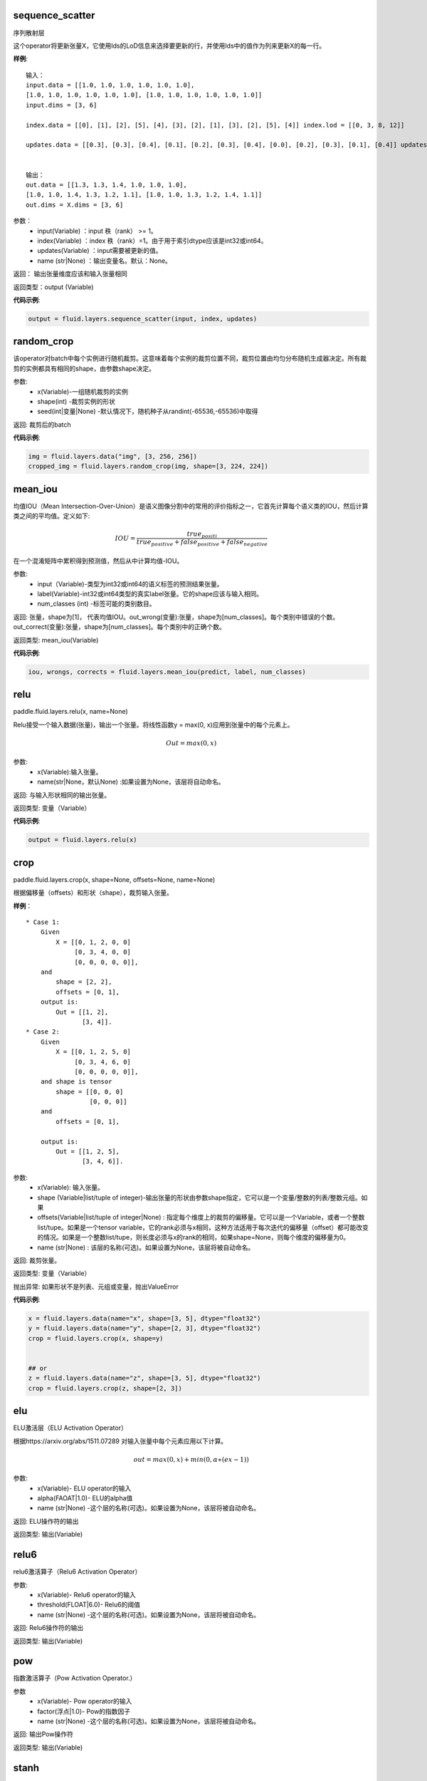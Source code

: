 .. _cn_api_fluid_layers_sequence_scatter:

sequence_scatter
>>>>>>>>>>>>

.. py:class:: paddle.fluid.layers.sequence_scatter(input, index, updates, name=None)

序列散射层

这个operator将更新张量X，它使用Ids的LoD信息来选择要更新的行，并使用Ids中的值作为列来更新X的每一行。

**样例**:
 
::

    输入：
    input.data = [[1.0, 1.0, 1.0, 1.0, 1.0, 1.0],
    [1.0, 1.0, 1.0, 1.0, 1.0, 1.0], [1.0, 1.0, 1.0, 1.0, 1.0, 1.0]]
    input.dims = [3, 6]

    index.data = [[0], [1], [2], [5], [4], [3], [2], [1], [3], [2], [5], [4]] index.lod = [[0, 3, 8, 12]]

    updates.data = [[0.3], [0.3], [0.4], [0.1], [0.2], [0.3], [0.4], [0.0], [0.2], [0.3], [0.1], [0.4]] updates.lod = [[ 0, 3, 8, 12]]


    输出：
    out.data = [[1.3, 1.3, 1.4, 1.0, 1.0, 1.0],
    [1.0, 1.0, 1.4, 1.3, 1.2, 1.1], [1.0, 1.0, 1.3, 1.2, 1.4, 1.1]]
    out.dims = X.dims = [3, 6]


参数：
      - input(Variable) ：input 秩（rank） >= 1。
      - index(Variable) ：index 秩（rank）=1。由于用于索引dtype应该是int32或int64。
      - updates(Variable) ：input需要被更新的值。
      - name (str|None) ：输出变量名。默认：None。

返回： 输出张量维度应该和输入张量相同

返回类型：output (Variable)


**代码示例**:

..  code-block:: python

  output = fluid.layers.sequence_scatter(input, index, updates)


.. _cn_api_fluid_layers_random_crop:

random_crop
>>>>>>>>>>>>

.. py:class:: paddle.fluid.layers.random_crop(x, shape, seed=None)

该operator对batch中每个实例进行随机裁剪。这意味着每个实例的裁剪位置不同，裁剪位置由均匀分布随机生成器决定。所有裁剪的实例都具有相同的shape，由参数shape决定。

参数:
    - x(Variable)-一组随机裁剪的实例
    - shape(int) -裁剪实例的形状
    - seed(int|变量|None) -默认情况下，随机种子从randint(-65536,-65536)中取得

返回: 裁剪后的batch

**代码示例**:

..  code-block:: python

   img = fluid.layers.data("img", [3, 256, 256])
   cropped_img = fluid.layers.random_crop(img, shape=[3, 224, 224])


.. _cn_api_fluid_layers_mean_iou:

mean_iou
>>>>>>>>>>>>

.. py:class:: paddle.fluid.layers.mean_iou(input, label, num_classes)

均值IOU（Mean  Intersection-Over-Union）是语义图像分割中的常用的评价指标之一，它首先计算每个语义类的IOU，然后计算类之间的平均值。定义如下:
      
          .. math::   IOU = \frac{true_positi}{true_positive+false_positive+false_negative}
          
在一个混淆矩阵中累积得到预测值，然后从中计算均值-IOU。

参数:
    - input（Variable)-类型为int32或int64的语义标签的预测结果张量。
    - label(Variable)-int32或int64类型的真实label张量。它的shape应该与输入相同。
    - num_classes (int) -标签可能的类别数目。
    
返回: 张量，shape为[1]， 代表均值IOU。out_wrong(变量):张量，shape为[num_classes]。每个类别中错误的个数。out_correct(变量):张量，shape为[num_classes]。每个类别中的正确个数。

返回类型: mean_iou(Variable)

**代码示例**:

..  code-block:: python

   iou, wrongs, corrects = fluid.layers.mean_iou(predict, label, num_classes)

.. _cn_api_fluid_layers_relu:

relu
>>>>>>>>>>>>

paddle.fluid.layers.relu(x, name=None)

Relu接受一个输入数据(张量)，输出一个张量。将线性函数y = max(0, x)应用到张量中的每个元素上。
    
.. math::                 Out=max(0,x)
 

参数:
  - x(Variable):输入张量。
  - name(str|None，默认None) :如果设置为None，该层将自动命名。

返回: 与输入形状相同的输出张量。

返回类型: 变量（Variable）

**代码示例**:

..  code-block:: python

    output = fluid.layers.relu(x)


.. _cn_api_fluid_layers_crop:

crop
>>>>>>>>>>>>

paddle.fluid.layers.crop(x, shape=None, offsets=None, name=None)

根据偏移量（offsets）和形状（shape），裁剪输入张量。

**样例**：

::

    * Case 1:
        Given
            X = [[0, 1, 2, 0, 0]
                 [0, 3, 4, 0, 0]
                 [0, 0, 0, 0, 0]],
        and
            shape = [2, 2],
            offsets = [0, 1],
        output is:
            Out = [[1, 2],
                   [3, 4]].
    * Case 2:
        Given
            X = [[0, 1, 2, 5, 0]
                 [0, 3, 4, 6, 0]
                 [0, 0, 0, 0, 0]],
        and shape is tensor
            shape = [[0, 0, 0]
                     [0, 0, 0]]
        and
            offsets = [0, 1],

        output is:
            Out = [[1, 2, 5],
                   [3, 4, 6]].

 
参数:
  - x(Variable): 输入张量。
  - shape (Variable|list/tuple of integer)-输出张量的形状由参数shape指定，它可以是一个变量/整数的列表/整数元组。如果
  - offsets(Variable|list/tuple of integer|None) : 指定每个维度上的裁剪的偏移量。它可以是一个Variable，或者一个整数list/tupe。如果是一个tensor variable，它的rank必须与x相同，这种方法适用于每次迭代的偏移量（offset）都可能改变的情况。如果是一个整数list/tupe，则长度必须与x的rank的相同，如果shape=None，则每个维度的偏移量为0。
  - name (str|None) : 该层的名称(可选)。如果设置为None，该层将被自动命名。

返回: 裁剪张量。

返回类型: 变量（Variable）

抛出异常: 如果形状不是列表、元组或变量，抛出ValueError


**代码示例**:

..  code-block:: python

    x = fluid.layers.data(name="x", shape=[3, 5], dtype="float32")
    y = fluid.layers.data(name="y", shape=[2, 3], dtype="float32")
    crop = fluid.layers.crop(x, shape=y)


    ## or
    z = fluid.layers.data(name="z", shape=[3, 5], dtype="float32")
    crop = fluid.layers.crop(z, shape=[2, 3])


.. _cn_api_fluid_layers_elu:

elu
>>>>>>>>>>>>

.. py:class:: paddle.fluid.layers.elu(x, alpha=1.0, name=None)

ELU激活层（ELU Activation Operator）

根据https://arxiv.org/abs/1511.07289 对输入张量中每个元素应用以下计算。
    
.. math::      out=max(0,x)+min(0,α∗(ex−1))

参数:
    - x(Variable)- ELU operator的输入
    - alpha(FAOAT|1.0)- ELU的alpha值
    - name (str|None) -这个层的名称(可选)。如果设置为None，该层将被自动命名。

返回: ELU操作符的输出

返回类型: 输出(Variable)

.. _cn_api_fluid_layers_relu6:

relu6
>>>>>>>>>>>>

.. py:class:: paddle.fluid.layers.relu6(x, threshold=6.0, name=None)

relu6激活算子（Relu6 Activation Operator）

参数:
    - x(Variable)- Relu6 operator的输入
    - threshold(FLOAT|6.0)- Relu6的阈值
    - name (str|None) -这个层的名称(可选)。如果设置为None，该层将被自动命名。

返回: Relu6操作符的输出

返回类型: 输出(Variable)


.. _cn_api_fluid_layers_pow:

pow
>>>>>>>

.. py:class:: paddle.fluid.layers.pow(x, factor=1.0, name=None)

指数激活算子（Pow Activation Operator.）

参数
    - x(Variable)- Pow operator的输入
    - factor(浮点|1.0)- Pow的指数因子
    - name (str|None) -这个层的名称(可选)。如果设置为None，该层将被自动命名。

返回: 输出Pow操作符

返回类型: 输出(Variable)

.. _cn_api_fluid_layers_stanh:

stanh
>>>>>>>>>>>>

.. py:class:: paddle.fluid.layers.stanh(x, scale_a=0.6666666666666666, scale_b=1.7159, name=None)

STanh 激活算子（STanh Activation Operator.）

.. math::      out = b * \frac{e^{a*x}−{e^-a*x}}{e^{a*x}−{e^+a*x}

参数：
    - x(变量)： STanh operator的输入
    - scale_a(FLOAT|2.0 / 3.0)：输入的a的缩放参数
    - scale_b (FLOAT|1.7159) ：b的缩放参数
    - name (str|None) ：这个层的名称(可选)。如果设置为None，该层将被自动命名。

返回: STanh操作符的输出

返回类型: 输出(Variable)

.. _cn_api_fluid_layers_hard_sigmoid:

hard_sigmoid
>>>>>>>>>>>>

.. pyclass:: paddle.fluid.layers.hard_sigmoid(x, slope=0.2, offset=0.5, name=None)

HardSigmoid激活算子。

sigmoid的分段线性逼近(https://arxiv.org/abs/1603.00391)，比sigmoid快得多。

.. math::   out=max(0,min(1,slope∗x+shift))
 
斜率是正数。偏移量可正可负的。斜率和位移的默认值是根据上面的参考设置的。建议使用默认值。

参数：
    - x(变量)： HardSigmoid operator的输入
    - slope(FLOAT|0.2)：斜率
    - offset (FLOAT|0.5) ： 偏移量
    - name (str|None) -这个层的名称(可选)。如果设置为None，该层将被自动命名。

.. _cn_api_fluid_layers_swish:

swish
>>>>>>>>>>>>

.. pyclass:: paddle.fluid.layers.swish(x, beta=1.0, name=None)

Swish Activation Operator

.. math::   out = \frac{x}{e^(1+betax)}

参数：
    - x(Variable) ： Swishoperator的输入
    - beta(浮点|1.0) ：swish operator 的常量beta
    - name (str|None) ：这个层的名称(可选)。如果设置为None，该层将被自动命名。

返回: Swish operator 的输出

返回类型: output(Variable)


.. _cn_api_fluid_layers_prelu:

prelu
>>>>>>>>>>>>

.. pyclass:: paddle.fluid.layers.prelu(x, mode, param_attr=None, name=None)

.. math::   y = max(0, x) + min(0, x)

参数:
    - x(Variable) 输入张量。
    - param_attr(ParamAttr|None):可学习的参数属性 weight(α) 
    - model(string)-权重共享的模式:所有元素共享相同的权重通道:通道中的元素共享相同的权重元素:每个元素都有一个权重
    - name (str|None) -这个层的名称(可选)。如果设置为None，该层将被自动命名。

返回: 与输入形状相同的输出张量。

返回类型: 变量(Variable)

**代码示例**

..  code-block:: python

     x = fluid.layers.data(name="x", shape=[10,10], dtype="float32")
     mode = 'channel'
     output = fluid.layers.prelu(x,mode)

.. _cn_api_fluid_layers_prelu:

brelu
>>>>>>>>>>>>  

.. pyclass:: paddle.fluid.layers.brelu(x, t_min=0.0, t_max=24.0, name=None)


BRelu Activation Operator.

.. math::   out=max(min(x,tmin),tmax)

参数:	
    - x(Variable)： BReluoperator的输入
    - t_min(FLOAT|0.0)： BRelu的最小值
    - t_max(FLOAT|24.0)： BRelu的最大值
    - 名称：该层的名称(可选)。如果设置为None，该层将被自动命名。

.. _cn_api_fluid_layers_leaky_relu：

leaky_relu
>>>>>>>>>>>>  

.. pyclass:: paddle.fluid.layers.leaky_relu(x, alpha=0.02, name=None)

LeakyRelu Activation Operator

.. math::   out=max(x,α∗x)

参数:
    - x(Variable)- LeakyRelu Operator的输入
    - alpha(FLOAT|0.02)-负斜率，值很小。
    - name——此层的名称(可选)。如果设置为None，该层将被自动命名。

.. _cn_api_fluid_layers_soft_relu：

soft_relu
>>>>>>>>>>>>

.. pyclass:: paddle.fluid.layers.soft_relu(x, threshold=40.0, name=None)

SoftRelu Activation Operator

.. math::   out=ln(1+exp(max(min(x,threshold),threshold))
 
参数:
    - x(variable)： SoftRelu operator的输入
    - threshold(FLOAT|40.0)-：SoftRelu的阈值
    - name：该层的名称(可选)。如果设置为None，该层将被自动命名。
